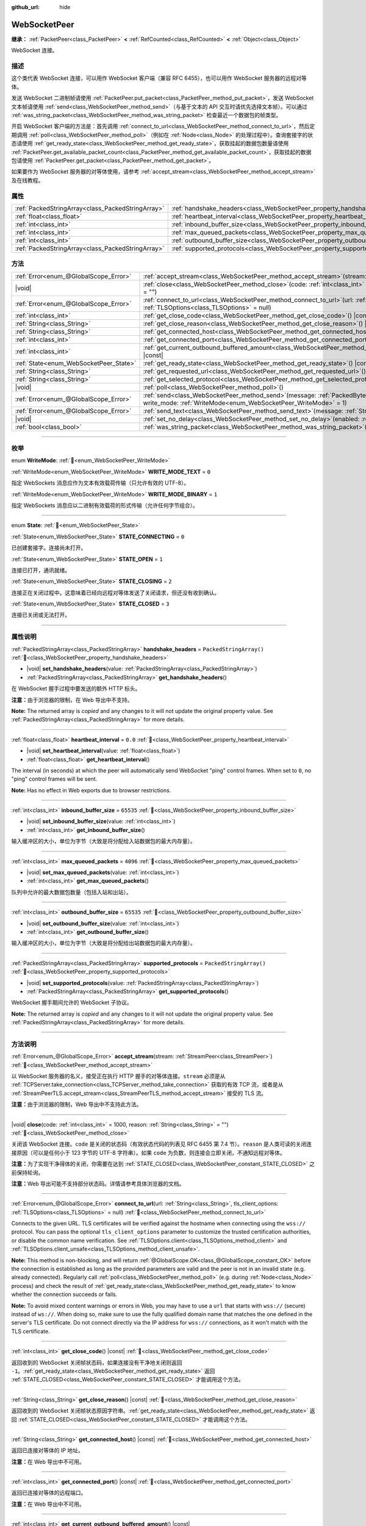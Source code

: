 :github_url: hide

.. DO NOT EDIT THIS FILE!!!
.. Generated automatically from Godot engine sources.
.. Generator: https://github.com/godotengine/godot/tree/master/doc/tools/make_rst.py.
.. XML source: https://github.com/godotengine/godot/tree/master/modules/websocket/doc_classes/WebSocketPeer.xml.

.. _class_WebSocketPeer:

WebSocketPeer
=============

**继承：** :ref:`PacketPeer<class_PacketPeer>` **<** :ref:`RefCounted<class_RefCounted>` **<** :ref:`Object<class_Object>`

WebSocket 连接。

.. rst-class:: classref-introduction-group

描述
----

这个类代表 WebSocket 连接，可以用作 WebSocket 客户端（兼容 RFC 6455），也可以用作 WebSocket 服务器的远程对等体。

发送 WebSocket 二进制帧请使用 :ref:`PacketPeer.put_packet<class_PacketPeer_method_put_packet>`\ ，发送 WebSocket 文本帧请使用 :ref:`send<class_WebSocketPeer_method_send>`\ （与基于文本的 API 交互时请优先选择文本帧）。可以通过 :ref:`was_string_packet<class_WebSocketPeer_method_was_string_packet>` 检查最近一个数据包的帧类型。

开启 WebSocket 客户端的方法是：首先调用 :ref:`connect_to_url<class_WebSocketPeer_method_connect_to_url>`\ ，然后定期调用 :ref:`poll<class_WebSocketPeer_method_poll>`\ （例如在 :ref:`Node<class_Node>` 的处理过程中）。查询套接字的状态请使用 :ref:`get_ready_state<class_WebSocketPeer_method_get_ready_state>`\ ，获取挂起的数据包数量请使用 :ref:`PacketPeer.get_available_packet_count<class_PacketPeer_method_get_available_packet_count>`\ ，获取挂起的数据包请使用 :ref:`PacketPeer.get_packet<class_PacketPeer_method_get_packet>`\ 。


.. tabs::

 .. code-tab:: gdscript

    extends Node
    
    var socket = WebSocketPeer.new()
    
    func _ready():
        socket.connect_to_url("wss://example.com")
    
    func _process(delta):
        socket.poll()
        var state = socket.get_ready_state()
        if state == WebSocketPeer.STATE_OPEN:
            while socket.get_available_packet_count():
                print("数据包：", socket.get_packet())
        elif state == WebSocketPeer.STATE_CLOSING:
            # 继续轮询才能正确关闭。
            pass
        elif state == WebSocketPeer.STATE_CLOSED:
            var code = socket.get_close_code()
            var reason = socket.get_close_reason()
            print("WebSocket 已关闭，代码：%d，原因 %s。干净得体：%s" % [code, reason, code != -1])
            set_process(false) # 停止处理。



如果要作为 WebSocket 服务器的对等体使用，请参考 :ref:`accept_stream<class_WebSocketPeer_method_accept_stream>` 及在线教程。

.. rst-class:: classref-reftable-group

属性
----

.. table::
   :widths: auto

   +---------------------------------------------------+--------------------------------------------------------------------------------+-------------------------+
   | :ref:`PackedStringArray<class_PackedStringArray>` | :ref:`handshake_headers<class_WebSocketPeer_property_handshake_headers>`       | ``PackedStringArray()`` |
   +---------------------------------------------------+--------------------------------------------------------------------------------+-------------------------+
   | :ref:`float<class_float>`                         | :ref:`heartbeat_interval<class_WebSocketPeer_property_heartbeat_interval>`     | ``0.0``                 |
   +---------------------------------------------------+--------------------------------------------------------------------------------+-------------------------+
   | :ref:`int<class_int>`                             | :ref:`inbound_buffer_size<class_WebSocketPeer_property_inbound_buffer_size>`   | ``65535``               |
   +---------------------------------------------------+--------------------------------------------------------------------------------+-------------------------+
   | :ref:`int<class_int>`                             | :ref:`max_queued_packets<class_WebSocketPeer_property_max_queued_packets>`     | ``4096``                |
   +---------------------------------------------------+--------------------------------------------------------------------------------+-------------------------+
   | :ref:`int<class_int>`                             | :ref:`outbound_buffer_size<class_WebSocketPeer_property_outbound_buffer_size>` | ``65535``               |
   +---------------------------------------------------+--------------------------------------------------------------------------------+-------------------------+
   | :ref:`PackedStringArray<class_PackedStringArray>` | :ref:`supported_protocols<class_WebSocketPeer_property_supported_protocols>`   | ``PackedStringArray()`` |
   +---------------------------------------------------+--------------------------------------------------------------------------------+-------------------------+

.. rst-class:: classref-reftable-group

方法
----

.. table::
   :widths: auto

   +----------------------------------------+------------------------------------------------------------------------------------------------------------------------------------------------------------------------------+
   | :ref:`Error<enum_@GlobalScope_Error>`  | :ref:`accept_stream<class_WebSocketPeer_method_accept_stream>`\ (\ stream\: :ref:`StreamPeer<class_StreamPeer>`\ )                                                           |
   +----------------------------------------+------------------------------------------------------------------------------------------------------------------------------------------------------------------------------+
   | |void|                                 | :ref:`close<class_WebSocketPeer_method_close>`\ (\ code\: :ref:`int<class_int>` = 1000, reason\: :ref:`String<class_String>` = ""\ )                                         |
   +----------------------------------------+------------------------------------------------------------------------------------------------------------------------------------------------------------------------------+
   | :ref:`Error<enum_@GlobalScope_Error>`  | :ref:`connect_to_url<class_WebSocketPeer_method_connect_to_url>`\ (\ url\: :ref:`String<class_String>`, tls_client_options\: :ref:`TLSOptions<class_TLSOptions>` = null\ )   |
   +----------------------------------------+------------------------------------------------------------------------------------------------------------------------------------------------------------------------------+
   | :ref:`int<class_int>`                  | :ref:`get_close_code<class_WebSocketPeer_method_get_close_code>`\ (\ ) |const|                                                                                               |
   +----------------------------------------+------------------------------------------------------------------------------------------------------------------------------------------------------------------------------+
   | :ref:`String<class_String>`            | :ref:`get_close_reason<class_WebSocketPeer_method_get_close_reason>`\ (\ ) |const|                                                                                           |
   +----------------------------------------+------------------------------------------------------------------------------------------------------------------------------------------------------------------------------+
   | :ref:`String<class_String>`            | :ref:`get_connected_host<class_WebSocketPeer_method_get_connected_host>`\ (\ ) |const|                                                                                       |
   +----------------------------------------+------------------------------------------------------------------------------------------------------------------------------------------------------------------------------+
   | :ref:`int<class_int>`                  | :ref:`get_connected_port<class_WebSocketPeer_method_get_connected_port>`\ (\ ) |const|                                                                                       |
   +----------------------------------------+------------------------------------------------------------------------------------------------------------------------------------------------------------------------------+
   | :ref:`int<class_int>`                  | :ref:`get_current_outbound_buffered_amount<class_WebSocketPeer_method_get_current_outbound_buffered_amount>`\ (\ ) |const|                                                   |
   +----------------------------------------+------------------------------------------------------------------------------------------------------------------------------------------------------------------------------+
   | :ref:`State<enum_WebSocketPeer_State>` | :ref:`get_ready_state<class_WebSocketPeer_method_get_ready_state>`\ (\ ) |const|                                                                                             |
   +----------------------------------------+------------------------------------------------------------------------------------------------------------------------------------------------------------------------------+
   | :ref:`String<class_String>`            | :ref:`get_requested_url<class_WebSocketPeer_method_get_requested_url>`\ (\ ) |const|                                                                                         |
   +----------------------------------------+------------------------------------------------------------------------------------------------------------------------------------------------------------------------------+
   | :ref:`String<class_String>`            | :ref:`get_selected_protocol<class_WebSocketPeer_method_get_selected_protocol>`\ (\ ) |const|                                                                                 |
   +----------------------------------------+------------------------------------------------------------------------------------------------------------------------------------------------------------------------------+
   | |void|                                 | :ref:`poll<class_WebSocketPeer_method_poll>`\ (\ )                                                                                                                           |
   +----------------------------------------+------------------------------------------------------------------------------------------------------------------------------------------------------------------------------+
   | :ref:`Error<enum_@GlobalScope_Error>`  | :ref:`send<class_WebSocketPeer_method_send>`\ (\ message\: :ref:`PackedByteArray<class_PackedByteArray>`, write_mode\: :ref:`WriteMode<enum_WebSocketPeer_WriteMode>` = 1\ ) |
   +----------------------------------------+------------------------------------------------------------------------------------------------------------------------------------------------------------------------------+
   | :ref:`Error<enum_@GlobalScope_Error>`  | :ref:`send_text<class_WebSocketPeer_method_send_text>`\ (\ message\: :ref:`String<class_String>`\ )                                                                          |
   +----------------------------------------+------------------------------------------------------------------------------------------------------------------------------------------------------------------------------+
   | |void|                                 | :ref:`set_no_delay<class_WebSocketPeer_method_set_no_delay>`\ (\ enabled\: :ref:`bool<class_bool>`\ )                                                                        |
   +----------------------------------------+------------------------------------------------------------------------------------------------------------------------------------------------------------------------------+
   | :ref:`bool<class_bool>`                | :ref:`was_string_packet<class_WebSocketPeer_method_was_string_packet>`\ (\ ) |const|                                                                                         |
   +----------------------------------------+------------------------------------------------------------------------------------------------------------------------------------------------------------------------------+

.. rst-class:: classref-section-separator

----

.. rst-class:: classref-descriptions-group

枚举
----

.. _enum_WebSocketPeer_WriteMode:

.. rst-class:: classref-enumeration

enum **WriteMode**: :ref:`🔗<enum_WebSocketPeer_WriteMode>`

.. _class_WebSocketPeer_constant_WRITE_MODE_TEXT:

.. rst-class:: classref-enumeration-constant

:ref:`WriteMode<enum_WebSocketPeer_WriteMode>` **WRITE_MODE_TEXT** = ``0``

指定 WebSockets 消息应作为文本有效载荷传输（只允许有效的 UTF-8）。

.. _class_WebSocketPeer_constant_WRITE_MODE_BINARY:

.. rst-class:: classref-enumeration-constant

:ref:`WriteMode<enum_WebSocketPeer_WriteMode>` **WRITE_MODE_BINARY** = ``1``

指定 WebSockets 消息应以二进制有效载荷的形式传输（允许任何字节组合）。

.. rst-class:: classref-item-separator

----

.. _enum_WebSocketPeer_State:

.. rst-class:: classref-enumeration

enum **State**: :ref:`🔗<enum_WebSocketPeer_State>`

.. _class_WebSocketPeer_constant_STATE_CONNECTING:

.. rst-class:: classref-enumeration-constant

:ref:`State<enum_WebSocketPeer_State>` **STATE_CONNECTING** = ``0``

已创建套接字。连接尚未打开。

.. _class_WebSocketPeer_constant_STATE_OPEN:

.. rst-class:: classref-enumeration-constant

:ref:`State<enum_WebSocketPeer_State>` **STATE_OPEN** = ``1``

连接已打开，通讯就绪。

.. _class_WebSocketPeer_constant_STATE_CLOSING:

.. rst-class:: classref-enumeration-constant

:ref:`State<enum_WebSocketPeer_State>` **STATE_CLOSING** = ``2``

连接正在关闭过程中。这意味着已经向远程对等体发送了关闭请求，但还没有收到确认。

.. _class_WebSocketPeer_constant_STATE_CLOSED:

.. rst-class:: classref-enumeration-constant

:ref:`State<enum_WebSocketPeer_State>` **STATE_CLOSED** = ``3``

连接已关闭或无法打开。

.. rst-class:: classref-section-separator

----

.. rst-class:: classref-descriptions-group

属性说明
--------

.. _class_WebSocketPeer_property_handshake_headers:

.. rst-class:: classref-property

:ref:`PackedStringArray<class_PackedStringArray>` **handshake_headers** = ``PackedStringArray()`` :ref:`🔗<class_WebSocketPeer_property_handshake_headers>`

.. rst-class:: classref-property-setget

- |void| **set_handshake_headers**\ (\ value\: :ref:`PackedStringArray<class_PackedStringArray>`\ )
- :ref:`PackedStringArray<class_PackedStringArray>` **get_handshake_headers**\ (\ )

在 WebSocket 握手过程中要发送的额外 HTTP 标头。

\ **注意：**\ 由于浏览器的限制，在 Web 导出中不支持。

**Note:** The returned array is *copied* and any changes to it will not update the original property value. See :ref:`PackedStringArray<class_PackedStringArray>` for more details.

.. rst-class:: classref-item-separator

----

.. _class_WebSocketPeer_property_heartbeat_interval:

.. rst-class:: classref-property

:ref:`float<class_float>` **heartbeat_interval** = ``0.0`` :ref:`🔗<class_WebSocketPeer_property_heartbeat_interval>`

.. rst-class:: classref-property-setget

- |void| **set_heartbeat_interval**\ (\ value\: :ref:`float<class_float>`\ )
- :ref:`float<class_float>` **get_heartbeat_interval**\ (\ )

The interval (in seconds) at which the peer will automatically send WebSocket "ping" control frames. When set to ``0``, no "ping" control frames will be sent.

\ **Note:** Has no effect in Web exports due to browser restrictions.

.. rst-class:: classref-item-separator

----

.. _class_WebSocketPeer_property_inbound_buffer_size:

.. rst-class:: classref-property

:ref:`int<class_int>` **inbound_buffer_size** = ``65535`` :ref:`🔗<class_WebSocketPeer_property_inbound_buffer_size>`

.. rst-class:: classref-property-setget

- |void| **set_inbound_buffer_size**\ (\ value\: :ref:`int<class_int>`\ )
- :ref:`int<class_int>` **get_inbound_buffer_size**\ (\ )

输入缓冲区的大小，单位为字节（大致是将分配给入站数据包的最大内存量）。

.. rst-class:: classref-item-separator

----

.. _class_WebSocketPeer_property_max_queued_packets:

.. rst-class:: classref-property

:ref:`int<class_int>` **max_queued_packets** = ``4096`` :ref:`🔗<class_WebSocketPeer_property_max_queued_packets>`

.. rst-class:: classref-property-setget

- |void| **set_max_queued_packets**\ (\ value\: :ref:`int<class_int>`\ )
- :ref:`int<class_int>` **get_max_queued_packets**\ (\ )

队列中允许的最大数据包数量（包括入站和出站）。

.. rst-class:: classref-item-separator

----

.. _class_WebSocketPeer_property_outbound_buffer_size:

.. rst-class:: classref-property

:ref:`int<class_int>` **outbound_buffer_size** = ``65535`` :ref:`🔗<class_WebSocketPeer_property_outbound_buffer_size>`

.. rst-class:: classref-property-setget

- |void| **set_outbound_buffer_size**\ (\ value\: :ref:`int<class_int>`\ )
- :ref:`int<class_int>` **get_outbound_buffer_size**\ (\ )

输入缓冲区的大小，单位为字节（大致是将分配给出站数据包的最大内存量）。

.. rst-class:: classref-item-separator

----

.. _class_WebSocketPeer_property_supported_protocols:

.. rst-class:: classref-property

:ref:`PackedStringArray<class_PackedStringArray>` **supported_protocols** = ``PackedStringArray()`` :ref:`🔗<class_WebSocketPeer_property_supported_protocols>`

.. rst-class:: classref-property-setget

- |void| **set_supported_protocols**\ (\ value\: :ref:`PackedStringArray<class_PackedStringArray>`\ )
- :ref:`PackedStringArray<class_PackedStringArray>` **get_supported_protocols**\ (\ )

WebSocket 握手期间允许的 WebSocket 子协议。

**Note:** The returned array is *copied* and any changes to it will not update the original property value. See :ref:`PackedStringArray<class_PackedStringArray>` for more details.

.. rst-class:: classref-section-separator

----

.. rst-class:: classref-descriptions-group

方法说明
--------

.. _class_WebSocketPeer_method_accept_stream:

.. rst-class:: classref-method

:ref:`Error<enum_@GlobalScope_Error>` **accept_stream**\ (\ stream\: :ref:`StreamPeer<class_StreamPeer>`\ ) :ref:`🔗<class_WebSocketPeer_method_accept_stream>`

以 WebSocket 服务器的名义，接受正在执行 HTTP 握手的对等体连接。\ ``stream`` 必须是从 :ref:`TCPServer.take_connection<class_TCPServer_method_take_connection>` 获取的有效 TCP 流，或者是从 :ref:`StreamPeerTLS.accept_stream<class_StreamPeerTLS_method_accept_stream>` 接受的 TLS 流。

\ **注意：**\ 由于浏览器的限制，Web 导出中不支持此方法。

.. rst-class:: classref-item-separator

----

.. _class_WebSocketPeer_method_close:

.. rst-class:: classref-method

|void| **close**\ (\ code\: :ref:`int<class_int>` = 1000, reason\: :ref:`String<class_String>` = ""\ ) :ref:`🔗<class_WebSocketPeer_method_close>`

关闭该 WebSocket 连接。\ ``code`` 是关闭的状态码（有效状态代码的列表见 RFC 6455 第 7.4 节）。\ ``reason`` 是人类可读的关闭连接原因（可以是任何小于 123 字节的 UTF-8 字符串）。如果 ``code`` 为负数，则连接会立即关闭，不通知远程对等体。

\ **注意：**\ 为了实现干净得体的关闭，你需要在达到 :ref:`STATE_CLOSED<class_WebSocketPeer_constant_STATE_CLOSED>` 之前保持轮询。

\ **注意：**\ Web 导出可能不支持部分状态码。详情请参考具体浏览器的文档。

.. rst-class:: classref-item-separator

----

.. _class_WebSocketPeer_method_connect_to_url:

.. rst-class:: classref-method

:ref:`Error<enum_@GlobalScope_Error>` **connect_to_url**\ (\ url\: :ref:`String<class_String>`, tls_client_options\: :ref:`TLSOptions<class_TLSOptions>` = null\ ) :ref:`🔗<class_WebSocketPeer_method_connect_to_url>`

Connects to the given URL. TLS certificates will be verified against the hostname when connecting using the ``wss://`` protocol. You can pass the optional ``tls_client_options`` parameter to customize the trusted certification authorities, or disable the common name verification. See :ref:`TLSOptions.client<class_TLSOptions_method_client>` and :ref:`TLSOptions.client_unsafe<class_TLSOptions_method_client_unsafe>`.

\ **Note:** This method is non-blocking, and will return :ref:`@GlobalScope.OK<class_@GlobalScope_constant_OK>` before the connection is established as long as the provided parameters are valid and the peer is not in an invalid state (e.g. already connected). Regularly call :ref:`poll<class_WebSocketPeer_method_poll>` (e.g. during :ref:`Node<class_Node>` process) and check the result of :ref:`get_ready_state<class_WebSocketPeer_method_get_ready_state>` to know whether the connection succeeds or fails.

\ **Note:** To avoid mixed content warnings or errors in Web, you may have to use a ``url`` that starts with ``wss://`` (secure) instead of ``ws://``. When doing so, make sure to use the fully qualified domain name that matches the one defined in the server's TLS certificate. Do not connect directly via the IP address for ``wss://`` connections, as it won't match with the TLS certificate.

.. rst-class:: classref-item-separator

----

.. _class_WebSocketPeer_method_get_close_code:

.. rst-class:: classref-method

:ref:`int<class_int>` **get_close_code**\ (\ ) |const| :ref:`🔗<class_WebSocketPeer_method_get_close_code>`

返回收到的 WebSocket 关闭帧状态码，如果连接没有干净地关闭则返回 ``-1``\ 。\ :ref:`get_ready_state<class_WebSocketPeer_method_get_ready_state>` 返回 :ref:`STATE_CLOSED<class_WebSocketPeer_constant_STATE_CLOSED>` 才能调用这个方法。

.. rst-class:: classref-item-separator

----

.. _class_WebSocketPeer_method_get_close_reason:

.. rst-class:: classref-method

:ref:`String<class_String>` **get_close_reason**\ (\ ) |const| :ref:`🔗<class_WebSocketPeer_method_get_close_reason>`

返回收到的 WebSocket 关闭帧状态原因字符串。\ :ref:`get_ready_state<class_WebSocketPeer_method_get_ready_state>` 返回 :ref:`STATE_CLOSED<class_WebSocketPeer_constant_STATE_CLOSED>` 才能调用这个方法。

.. rst-class:: classref-item-separator

----

.. _class_WebSocketPeer_method_get_connected_host:

.. rst-class:: classref-method

:ref:`String<class_String>` **get_connected_host**\ (\ ) |const| :ref:`🔗<class_WebSocketPeer_method_get_connected_host>`

返回已连接对等体的 IP 地址。

\ **注意：**\ 在 Web 导出中不可用。

.. rst-class:: classref-item-separator

----

.. _class_WebSocketPeer_method_get_connected_port:

.. rst-class:: classref-method

:ref:`int<class_int>` **get_connected_port**\ (\ ) |const| :ref:`🔗<class_WebSocketPeer_method_get_connected_port>`

返回已连接对等体的远程端口。

\ **注意：**\ 在 Web 导出中不可用。

.. rst-class:: classref-item-separator

----

.. _class_WebSocketPeer_method_get_current_outbound_buffered_amount:

.. rst-class:: classref-method

:ref:`int<class_int>` **get_current_outbound_buffered_amount**\ (\ ) |const| :ref:`🔗<class_WebSocketPeer_method_get_current_outbound_buffered_amount>`

返回 websocket 输出缓冲区中的当前数据量。\ **注意：**\ Web 导出使用 WebSocket.bufferedAmount，而其他平台使用内部缓冲区。

.. rst-class:: classref-item-separator

----

.. _class_WebSocketPeer_method_get_ready_state:

.. rst-class:: classref-method

:ref:`State<enum_WebSocketPeer_State>` **get_ready_state**\ (\ ) |const| :ref:`🔗<class_WebSocketPeer_method_get_ready_state>`

返回该连接的就绪状态，见 :ref:`State<enum_WebSocketPeer_State>`\ 。

.. rst-class:: classref-item-separator

----

.. _class_WebSocketPeer_method_get_requested_url:

.. rst-class:: classref-method

:ref:`String<class_String>` **get_requested_url**\ (\ ) |const| :ref:`🔗<class_WebSocketPeer_method_get_requested_url>`

返回该对等体请求的 URL。该 URL 由传给 :ref:`connect_to_url<class_WebSocketPeer_method_connect_to_url>` 的 ``url`` 得出，作为服务器时则从 HTTP 标头获取（即使用 :ref:`accept_stream<class_WebSocketPeer_method_accept_stream>` 时）。

.. rst-class:: classref-item-separator

----

.. _class_WebSocketPeer_method_get_selected_protocol:

.. rst-class:: classref-method

:ref:`String<class_String>` **get_selected_protocol**\ (\ ) |const| :ref:`🔗<class_WebSocketPeer_method_get_selected_protocol>`

返回这个连接所选用的 WebSocket 子协议，如果未选择子协议则返回空字符串。

.. rst-class:: classref-item-separator

----

.. _class_WebSocketPeer_method_poll:

.. rst-class:: classref-method

|void| **poll**\ (\ ) :ref:`🔗<class_WebSocketPeer_method_poll>`

更新连接状态并接收传入的数据包。请定期调用此函数，保持其清洁状态。

.. rst-class:: classref-item-separator

----

.. _class_WebSocketPeer_method_send:

.. rst-class:: classref-method

:ref:`Error<enum_@GlobalScope_Error>` **send**\ (\ message\: :ref:`PackedByteArray<class_PackedByteArray>`, write_mode\: :ref:`WriteMode<enum_WebSocketPeer_WriteMode>` = 1\ ) :ref:`🔗<class_WebSocketPeer_method_send>`

使用期望的 ``write_mode`` 发送给定的 ``message``\ 。发送 :ref:`String<class_String>` 时，请优先使用 :ref:`send_text<class_WebSocketPeer_method_send_text>`\ 。

.. rst-class:: classref-item-separator

----

.. _class_WebSocketPeer_method_send_text:

.. rst-class:: classref-method

:ref:`Error<enum_@GlobalScope_Error>` **send_text**\ (\ message\: :ref:`String<class_String>`\ ) :ref:`🔗<class_WebSocketPeer_method_send_text>`

使用 WebSocket 文本模式发送给定的 ``message``\ 。与第三方文本 API 交互时请优先使用这个方法而不是 :ref:`PacketPeer.put_packet<class_PacketPeer_method_put_packet>`\ （例如使用 :ref:`JSON<class_JSON>` 格式的消息时）。

.. rst-class:: classref-item-separator

----

.. _class_WebSocketPeer_method_set_no_delay:

.. rst-class:: classref-method

|void| **set_no_delay**\ (\ enabled\: :ref:`bool<class_bool>`\ ) :ref:`🔗<class_WebSocketPeer_method_set_no_delay>`

禁用底层 TCP 套接字的 Nagle 算法（默认）。详见 :ref:`StreamPeerTCP.set_no_delay<class_StreamPeerTCP_method_set_no_delay>`\ 。

\ **注意：**\ 在 Web 导出中不可用。

.. rst-class:: classref-item-separator

----

.. _class_WebSocketPeer_method_was_string_packet:

.. rst-class:: classref-method

:ref:`bool<class_bool>` **was_string_packet**\ (\ ) |const| :ref:`🔗<class_WebSocketPeer_method_was_string_packet>`

如果最后收到的数据包是作为文本有效载荷发送的，返回 ``true``\ 。见 :ref:`WriteMode<enum_WebSocketPeer_WriteMode>`\ 。

.. |virtual| replace:: :abbr:`virtual (本方法通常需要用户覆盖才能生效。)`
.. |const| replace:: :abbr:`const (本方法无副作用，不会修改该实例的任何成员变量。)`
.. |vararg| replace:: :abbr:`vararg (本方法除了能接受在此处描述的参数外，还能够继续接受任意数量的参数。)`
.. |constructor| replace:: :abbr:`constructor (本方法用于构造某个类型。)`
.. |static| replace:: :abbr:`static (调用本方法无需实例，可直接使用类名进行调用。)`
.. |operator| replace:: :abbr:`operator (本方法描述的是使用本类型作为左操作数的有效运算符。)`
.. |bitfield| replace:: :abbr:`BitField (这个值是由下列位标志构成位掩码的整数。)`
.. |void| replace:: :abbr:`void (无返回值。)`
